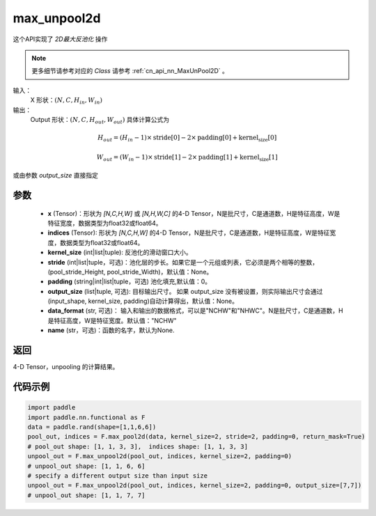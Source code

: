.. _cn_api_nn_functional_max_unpool2d:


max_unpool2d
-------------------------------

.. py:function:: paddle.nn.functional.max_unpool2d(x, indices, kernel_size, stride=None,padding=0,data_format="NCHW",output_size=None,name=None)

这个API实现了 `2D最大反池化` 操作

.. note::
   更多细节请参考对应的 `Class` 请参考 :ref:`cn_api_nn_MaxUnPool2D` 。


输入：
    X 形状：:math:`(N, C, H_{in}, W_{in})`
输出：
    Output 形状：:math:`(N, C, H_{out}, W_{out})` 具体计算公式为

.. math::
  H_{out} = (H_{in} - 1) \times \text{stride[0]} - 2 \times \text{padding[0]} + \text{kernel_size[0]}

.. math::
  W_{out} = (W_{in} - 1) \times \text{stride[1]} - 2 \times \text{padding[1]} + \text{kernel_size[1]}

或由参数 `output_size` 直接指定


参数
:::::::::
    - **x** (Tensor)：形状为 `[N,C,H,W]` 或 `[N,H,W,C]` 的4-D Tensor，N是批尺寸，C是通道数，H是特征高度，W是特征宽度，数据类型为float32或float64。
    - **indices** (Tensor): 形状为 `[N,C,H,W]` 的4-D Tensor，N是批尺寸，C是通道数，H是特征高度，W是特征宽度，数据类型为float32或float64。
    - **kernel_size** (int|list|tuple): 反池化的滑动窗口大小。
    - **stride** (int|list|tuple，可选)：池化层的步长。如果它是一个元组或列表，它必须是两个相等的整数，(pool_stride_Height, pool_stride_Width)，默认值：None。
    - **padding** (string|int|list|tuple，可选) 池化填充,默认值：0。
    - **output_size** (list|tuple, 可选): 目标输出尺寸。 如果 output_size 没有被设置，则实际输出尺寸会通过(input_shape, kernel_size, padding)自动计算得出，默认值：None。
    - **data_format** (str, 可选)： 输入和输出的数据格式，可以是"NCHW"和"NHWC"。N是批尺寸，C是通道数，H是特征高度，W是特征宽度。默认值："NCHW"
    - **name** (str，可选)：函数的名字，默认为None.



返回
:::::::::

4-D Tensor，unpooling 的计算结果。


代码示例
:::::::::

.. code-block:: python

    import paddle
    import paddle.nn.functional as F
    data = paddle.rand(shape=[1,1,6,6])
    pool_out, indices = F.max_pool2d(data, kernel_size=2, stride=2, padding=0, return_mask=True)
    # pool_out shape: [1, 1, 3, 3],  indices shape: [1, 1, 3, 3]
    unpool_out = F.max_unpool2d(pool_out, indices, kernel_size=2, padding=0)
    # unpool_out shape: [1, 1, 6, 6]
    # specify a different output size than input size
    unpool_out = F.max_unpool2d(pool_out, indices, kernel_size=2, padding=0, output_size=[7,7])
    # unpool_out shape: [1, 1, 7, 7]